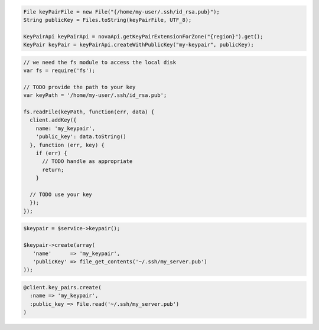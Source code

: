 .. code-block:: csharp

.. code-block:: java

    File keyPairFile = new File("{/home/my-user/.ssh/id_rsa.pub}");
    String publicKey = Files.toString(keyPairFile, UTF_8);

    KeyPairApi keyPairApi = novaApi.getKeyPairExtensionForZone("{region}").get();
    KeyPair keyPair = keyPairApi.createWithPublicKey("my-keypair", publicKey);


.. code-block:: javascript

    // we need the fs module to access the local disk
    var fs = require('fs');

    // TODO provide the path to your key
    var keyPath = '/home/my-user/.ssh/id_rsa.pub';

    fs.readFile(keyPath, function(err, data) {
      client.addKey({
        name: 'my_keypair',
        'public_key': data.toString()
      }, function (err, key) {
        if (err) {
          // TODO handle as appropriate
          return;
        }

      // TODO use your key
      });
    });

.. code-block:: php

    $keypair = $service->keypair();

    $keypair->create(array(
       'name'      => 'my_keypair',
       'publicKey' => file_get_contents('~/.ssh/my_server.pub')
    ));

.. code-block:: python

.. code-block:: ruby

    @client.key_pairs.create(
      :name => 'my_keypair',
      :public_key => File.read('~/.ssh/my_server.pub')
    )
